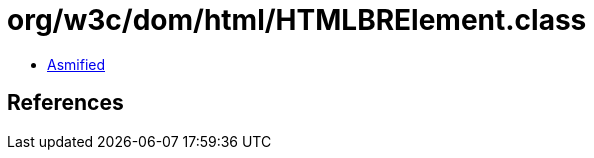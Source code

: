 = org/w3c/dom/html/HTMLBRElement.class

 - link:HTMLBRElement-asmified.java[Asmified]

== References

